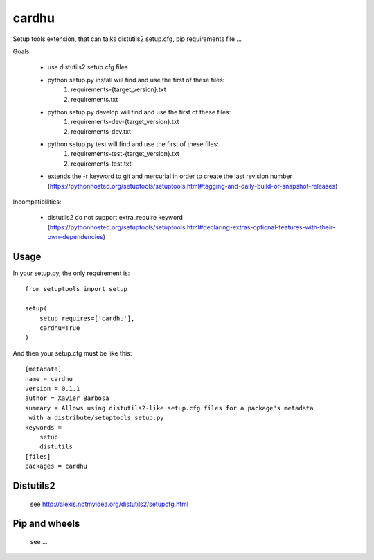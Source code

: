 cardhu
======

Setup tools extension, that can talks distutils2 setup.cfg, pip requirements file ...


Goals:

    - use distutils2 setup.cfg files
    - python setup.py install will find and use the first of these files:
        1. requirements-{target_version}.txt
        2. requirements.txt
    - python setup.py develop will find and use the first of these files:
        1. requirements-dev-{target_version}.txt
        2. requirements-dev.txt
    - python setup.py test will find and use the first of these files:
        1. requirements-test-{target_version}.txt
        2. requirements-test.txt
    - extends the -r keyword to git and mercurial in order to create the last revision number (https://pythonhosted.org/setuptools/setuptools.html#tagging-and-daily-build-or-snapshot-releases)

Incompatibilities:

    - distutils2 do not support extra_require keyword (https://pythonhosted.org/setuptools/setuptools.html#declaring-extras-optional-features-with-their-own-dependencies)


Usage
-----


In your setup.py, the only requirement is::

    from setuptools import setup

    setup(
        setup_requires=['cardhu'],
        cardhu=True
    )

And then your setup.cfg must be like this::

    [metadata]
    name = cardhu
    version = 0.1.1
    author = Xavier Barbosa
    summary = Allows using distutils2-like setup.cfg files for a package's metadata
     with a distribute/setuptools setup.py
    keywords =
        setup
        distutils
    [files]
    packages = cardhu


Distutils2
----------

    see http://alexis.notmyidea.org/distutils2/setupcfg.html


Pip and wheels
--------------

    see ...
